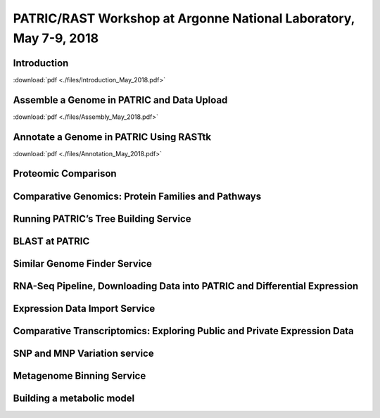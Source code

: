 PATRIC/RAST Workshop at Argonne National Laboratory, May 7-9, 2018
===================================================================


Introduction
-------------
:download:`pdf <./files/Introduction_May_2018.pdf>`


Assemble a Genome in PATRIC and Data Upload
--------------------------------------------
:download:`pdf <./files/Assembly_May_2018.pdf>`


Annotate a Genome in PATRIC Using RASTtk
-----------------------------------------
:download:`pdf <./files/Annotation_May_2018.pdf>`


Proteomic Comparison
---------------------


Comparative Genomics: Protein Families and Pathways
----------------------------------------------------


Running PATRIC’s Tree Building Service
---------------------------------------


BLAST at PATRIC
----------------


Similar Genome Finder Service
------------------------------


RNA-Seq Pipeline, Downloading Data into PATRIC and Differential Expression
---------------------------------------------------------------------------


Expression Data Import Service
-------------------------------


Comparative Transcriptomics: Exploring Public and Private Expression Data
--------------------------------------------------------------------------


SNP and MNP Variation service
------------------------------


Metagenome Binning Service
---------------------------


Building a metabolic model
---------------------------

